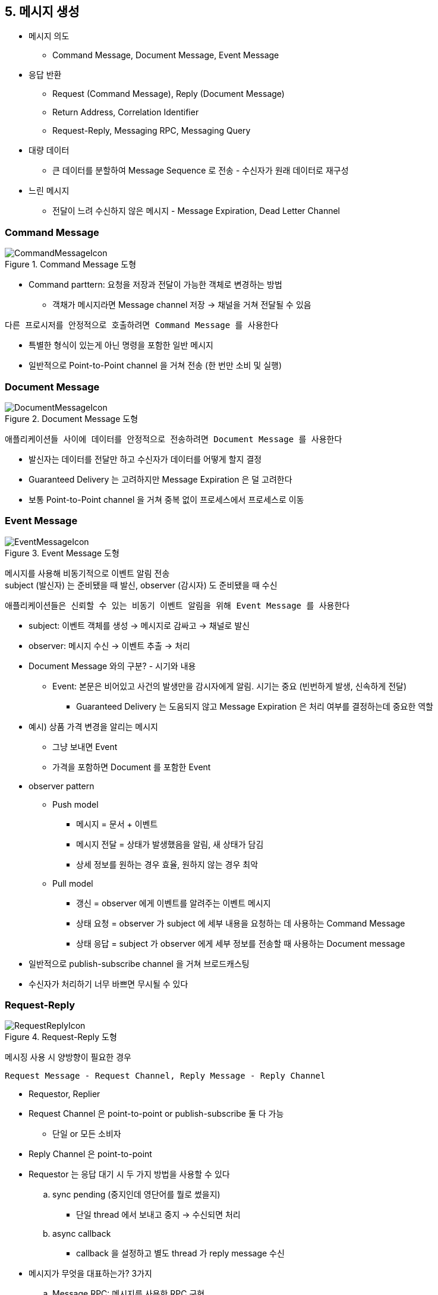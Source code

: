 == 5. 메시지 생성

* 메시지 의도
** Command Message, Document Message, Event Message
* 응답 반환
** Request (Command Message), Reply (Document Message)
** Return Address, Correlation Identifier
** Request-Reply, Messaging RPC, Messaging Query
* 대량 데이터
** 큰 데이터를 분할하여 Message Sequence 로 전송 - 수신자가 원래 데이터로 재구성
* 느린 메시지
** 전달이 느려 수신하지 않은 메시지 - Message Expiration, Dead Letter Channel

=== Command Message

.Command Message 도형
image::https://www.enterpriseintegrationpatterns.com/img/CommandMessageIcon.gif[]

* Command parttern: 요청을 저장과 전달이 가능한 객체로 변경하는 방법
** 객채가 메시지라면 Message channel 저장 -> 채널을 거쳐 전달될 수 있음

[quote,]
----
다른 프로시저를 안정적으로 호출하려면 Command Message 를 사용한다
----

* 특별한 형식이 있는게 아닌 명령을 포함한 일반 메시지
* 일반적으로 Point-to-Point channel 을 거쳐 전송 (한 번만 소비 및 실행)

=== Document Message

.Document Message 도형
image::https://www.enterpriseintegrationpatterns.com/img/DocumentMessageIcon.gif[]

[quote,]
----
애플리케이션들 사이에 데이터를 안정적으로 전송하려면 Document Message 를 사용한다
----

* 발신자는 데이터를 전달만 하고 수신자가 데이터를 어떻게 할지 결정
* Guaranteed Delivery 는 고려하지만 Message Expiration 은 덜 고려한다
* 보통 Point-to-Point channel 을 거쳐 중복 없이 프로세스에서 프로세스로 이동

=== Event Message

.Event Message 도형
image::https://www.enterpriseintegrationpatterns.com/img/EventMessageIcon.gif[]

메시지를 사용해 비동기적으로 이벤트 알림 전송 +
subject (발신자) 는 준비됐을 때 발신, observer (감시자) 도 준비됐을 때 수신

[quote,]
----
애플리케이션들은 신뢰할 수 있는 비동기 이벤트 알림을 위해 Event Message 를 사용한다
----

* subject: 이벤트 객체를 생성 -> 메시지로 감싸고 -> 채널로 발신
* observer: 메시지 수신 -> 이벤트 추출 -> 처리
* Document Message 와의 구분? - 시기와 내용
** Event: 본문은 비어있고 사건의 발생만을 감시자에게 알림. 시기는 중요 (빈번하게 발생, 신속하게 전달)
*** Guaranteed Delivery 는 도움되지 않고 Message Expiration 은 처리 여부를 결정하는데 중요한 역할
* 예시) 상품 가격 변경을 알리는 메시지
** 그냥 보내면 Event
** 가격을 포함하면 Document 를 포함한 Event
* observer pattern
** Push model
*** 메시지 = 문서 + 이벤트
*** 메시지 전달 = 상태가 발생했음을 알림, 새 상태가 담김
*** 상세 정보를 원하는 경우 효율, 원하지 않는 경우 최악
** Pull model
*** 갱신 = observer 에게 이벤트를 알려주는 이벤트 메시지
*** 상태 요청 = observer 가 subject 에 세부 내용을 요청하는 데 사용하는 Command Message
*** 상태 응답 = subject 가 observer 에게 세부 정보를 전송할 때 사용하는 Document message
* 일반적으로 publish-subscribe channel 을 거쳐 브로드캐스팅
* 수신자가 처리하기 너무 바쁘면 무시될 수 있다

=== Request-Reply

.Request-Reply 도형
image::https://www.enterpriseintegrationpatterns.com/img/RequestReplyIcon.gif[]

메시징 사용 시 양방향이 필요한 경우

[quote,]
----
Request Message - Request Channel, Reply Message - Reply Channel
----

* Requestor, Replier
* Request Channel 은 point-to-point or publish-subscribe 둘 다 가능
** 단일 or 모든 소비자
* Reply Channel 은 point-to-point
* Requestor 는 응답 대기 시 두 가지 방법을 사용할 수 있다
.. sync pending (중지인데 영단어를 뭘로 썼을지)
*** 단일 thread 에서 보내고 중지 -> 수신되면 처리
.. async callback
*** callback 을 설정하고 별도 thread 가 reply message 수신
* 메시지가 무엇을 대표하는가? 3가지
.. Message RPC: 메시지를 사용한 RPC 구현
*** Request: Replier 가 호출해야 할 함수를 설명하는 Command Message
*** Reply: 함수의 반환 값이나 예외를 포함하는 Document Message
.. Messaging Query
*** Request: query 를 포함하는 Command Message
*** Reply: 아마 Message Sequence 를 가진 query results
.. 통지/수신 확인
*** Request: 통지를 제공하는 Event Message
*** Reply: 수신을 확인하는 Document Message
*** 수신 확인: 이벤트에 대한 세부 사항을 요구하는 또 다른 요청일 수 있음
* Request = method call, Reply = ?
.. void
.. result value
.. exception
* Request 는 return address (Reply 위치) 를 포함
* Reply 는 correlation identifier (어느 요청의 응답인지 식별)

=== Return Address

.Return Address 도형
image::https://www.enterpriseintegrationpatterns.com/img/ReturnAddressIcon.gif[]

Reply channel 이 Reply 를 반드시 Requestor 에게 다시 전송할 필요는 없다. +
Reply 가 전송되면 아무 수신자가 수신하면 된다

[quote,]
----
Request Message 는 Reply Message 의 전송 태널을 나타내는 Return Address 를 포함한다
----

.Return Address 전달과 이후 흐름
image::https://www.enterpriseintegrationpatterns.com/img/ReturnAddressSolution.gif[]

* Replier 는 Requestor 에서 Reply channel 의 주소를 얻을 수 있다
* Requestor 안에 Reply 를 위한 채널 지식을 캡슐화. Replier 를 하드코딩하지 않게 함
* 데이터가 아니므로 헤더에 삽입